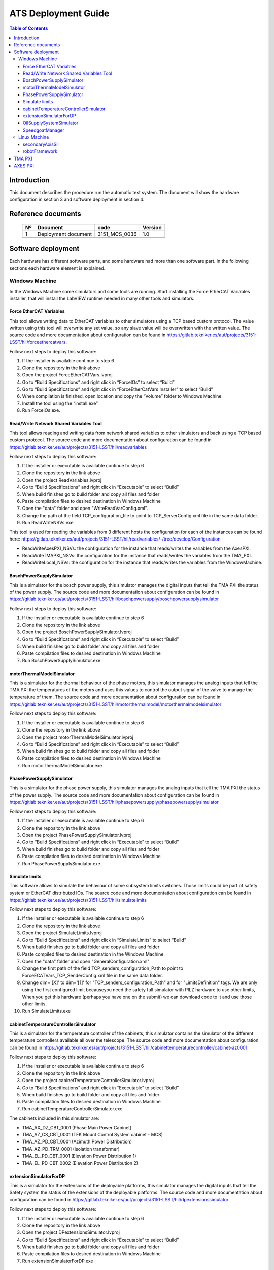 ********************
ATS Deployment Guide
********************

.. contents:: Table of Contents

Introduction
============
This document describes the procedure run the automatic test system.
The document will show the hardware configuration in section 3 and software deployment in section 4.


Reference documents
========================

    +----+----------------------------+----------------------+---------+
    | Nº | Document                   | code                 | Version |
    +====+============================+======================+=========+
    | 1  | Deployment document        | 3151_MCS_0036        | 1.0     | 
    +----+----------------------------+----------------------+---------+
    |    |                            |                      |         |
    +----+----------------------------+----------------------+---------+
    |    |                            |                      |         |
    +----+----------------------------+----------------------+---------+

    .. todo::
    	obtain the table information from the ts_xml table

Software deployment
========================
Each hardware has different software parts, and some hardware had more than one software part. In the following sections each hardware element is explained.
	
Windows Machine
-------------------
		
In the Windows Machine some simulators and some tools are running. 
Start installing the Force EtherCAT Variables installer, that will install the LabVIEW runtime needed in many other tools and simulators.
		
Force EtherCAT Variables
^^^^^^^^^^^^^^^^^^^^^^^^^^^^^^
This tool allows writing data to EtherCAT variables to other simulators using a TCP based custom protocol. The value written using this tool will 
overwrite any set value, so any slave value will be overwritten with the written value.
The source code and more documentation about configuration can be found in https://gitlab.tekniker.es/aut/projects/3151-LSST/hil/forceethercatvars.

Follow next steps to deploy this software:
			
1. If the installer is available continue to step 6
2. Clone the repository in the link above
3. Open the project ForceEtherCATVars.lvproj
4. Go to “Build Specifications” and right click in “ForceIOs” to select “Build”
5. Go to “Build Specifications” and right click in “ForceEtherCatVars Installer” to select “Build”
6. When compilation is finished, open location and copy the “Volume” folder to Windows Machine
7. Install the tool using the “install.exe”
8. Run ForceIOs.exe.
		

Read/Write Network Shared Variables Tool
^^^^^^^^^^^^^^^^^^^^^^^^^^^^^^^^^^^^^^^^

This tool allows reading and writing data from network shared variables to other simulators and back using a TCP based custom protocol.
The source code and more documentation about configuration can be found in https://gitlab.tekniker.es/aut/projects/3151-LSST/hil/readvariables

Follow next steps to deploy this software:

1. If the installer or executable is available continue to step 6 
2. Clone the repository in the link above
3. Open the project ReadVariables.lvproj
4. Go to “Build Specifications” and right click in “Executable” to select “Build”
5. When build finishes go to build folder and copy all files and folder 
6. Paste compilation files to desired destination in Windows Machine
7. Open the "data" folder and open "WriteReadVarConfig.xml".
8. Change the path of the field TCP_configuration_file to point to TCP_ServerConfig.xml file in the same data folder.
9. Run ReadWriteNSVs.exe

This tool is used for reading the variables from 3 different hosts the configuration for each of the instances can be found here: https://gitlab.tekniker.es/aut/projects/3151-LSST/hil/readvariables/-/tree/develop/Configuration

- ReadWriteAxesPXI_NSVs: the configuration for the instance that reads/writes the variables from the AxesPXI.
- ReadWriteTMAPXI_NSVs: the configuration for the instance that reads/writes the variables from the TMA_PXI.
- ReadWriteLocal_NSVs: the configuration for the instance that reads/writes the variables from the WindowMachine.

BoschPowerSupplySimulator
^^^^^^^^^^^^^^^^^^^^^^^^^

This is a simulator for the bosch power supply, this simulator manages the digital inputs that tell the TMA PXI the status of the power supply.
The source code and more documentation about configuration can be found in https://gitlab.tekniker.es/aut/projects/3151-LSST/hil/boschpowersupply/boschpowersupplysimulator

Follow next steps to deploy this software:

1. If the installer or executable is available continue to step 6 
2. Clone the repository in the link above
3. Open the project BoschPowerSupplySimulator.lvproj
4. Go to “Build Specifications” and right click in “Executable” to select “Build”
5. When build finishes go to build folder and copy all files and folder 
6. Paste compilation files to desired destination in Windows Machine
7. Run BoschPowerSupplySimulator.exe

motorThermalModelSimulator
^^^^^^^^^^^^^^^^^^^^^^^^^^^

This is a simulator for the thermal behaviour of the phase motors, this simulator manages the analog inputs that tell the TMA PXI the temperatures of the motors and uses this values to control the output signal of the valve to manage the temperature of them.
The source code and more documentation about configuration can be found in https://gitlab.tekniker.es/aut/projects/3151-LSST/hil/motorthermalmodel/motorthermalmodelsimulator

Follow next steps to deploy this software:

1. If the installer or executable is available continue to step 6 
2. Clone the repository in the link above
3. Open the project motorThermalModelSimulator.lvproj
4. Go to “Build Specifications” and right click in “Executable” to select “Build”
5. When build finishes go to build folder and copy all files and folder 
6. Paste compilation files to desired destination in Windows Machine
7. Run motorThermalModelSimulator.exe

PhasePowerSupplySimulator
^^^^^^^^^^^^^^^^^^^^^^^^^

This is a simulator for the phase power supply, this simulator manages the analog inputs that tell the TMA PXI the status of the power supply.
The source code and more documentation about configuration can be found in https://gitlab.tekniker.es/aut/projects/3151-LSST/hil/phasepowersupply/phasepowersupplysimulator

Follow next steps to deploy this software:

1. If the installer or executable is available continue to step 6 
2. Clone the repository in the link above
3. Open the project PhasePowerSupplySimulator.lvproj
4. Go to “Build Specifications” and right click in “Executable” to select “Build”
5. When build finishes go to build folder and copy all files and folder 
6. Paste compilation files to desired destination in Windows Machine
7. Run PhasePowerSupplySimulator.exe

Simulate limits
^^^^^^^^^^^^^^^

This software allows to simulate the behaviour of some subsystem limits switches. Those limits could be part of safety system or EtherCAT distributed IOs.
The source code and more documentation about configuration can be found in https://gitlab.tekniker.es/aut/projects/3151-LSST/hil/simulatelimits

Follow next steps to deploy this software:

1. If the installer or executable is available continue to step 6 
2. Clone the repository in the link above
3. Open the project SimulateLimits.lvproj
4. Go to “Build Specifications” and right click in “SimulateLimits” to select “Build”
5. When build finishes go to build folder and copy all files and folder 
6. Paste compiled files to desired destination in the Windows Machine
7. Open the "data" folder and open "GeneralConfiguration.xml" 
8. Change the first path of the field TCP_senders_configuration_Path to point to ForceECATVars_TCP_SenderConfig.xml file in the same data folder.
9. Change dim='[X]' to dim='[1]' for "TCP_senders_configuration_Path" and for "LimitsDefinition" tags. We are only using the first configured limit becauseyou need the safety full simulator with PILZ hardware to use other limits, When you get this hardware (perhaps you have one on the submit) we can download code to it and use those other limits.
10. Run SimulateLimits.exe

cabinetTemperatureControllerSimulator
^^^^^^^^^^^^^^^^^^^^^^^^^^^^^^^^^^^^^

This is a simulator for the temperature controller of the cabinets, this simulator contains the simulator of the different temperature controllers available all over the telescope.
The source code and more documentation about configuration can be found in https://gitlab.tekniker.es/aut/projects/3151-LSST/hil/cabinettemperaturecontroller/cabinet-az0001

Follow next steps to deploy this software:

1. If the installer or executable is available continue to step 6 
2. Clone the repository in the link above
3. Open the project cabinetTemperatureControllerSimulator.lvproj
4. Go to “Build Specifications” and right click in “Executable” to select “Build”
5. When build finishes go to build folder and copy all files and folder 
6. Paste compilation files to desired destination in Windows Machine
7. Run cabinetTemperatureControllerSimulator.exe

The cabinets included in this simulator are:

- TMA_AX_DZ_CBT_0001 (Phase Main Power Cabinet)
- TMA_AZ_CS_CBT_0001 (TEK Mount Control System cabinet - MCS)
- TMA_AZ_PD_CBT_0001 (Azimuth Power Distribution)
- TMA_AZ_PD_TRM_0001 (Isolation transformer)
- TMA_EL_PD_CBT_0001 (Elevation Power Distribution 1)
- TMA_EL_PD_CBT_0002 (Elevation Power Distribution 2)

extensionSimulatorForDP
^^^^^^^^^^^^^^^^^^^^^^^^^

This is a simulator for the extensions of the deployable platforms, this simulator manages the digital inputs that tell the Safety system the status of the extensions of the deployable platforms.
The source code and more documentation about configuration can be found in https://gitlab.tekniker.es/aut/projects/3151-LSST/hil/dpextensionssimulator

Follow next steps to deploy this software:

1. If the installer or executable is available continue to step 6 
2. Clone the repository in the link above
3. Open the project DPextensionsSimulator.lvproj
4. Go to “Build Specifications” and right click in “Executable” to select “Build”
5. When build finishes go to build folder and copy all files and folder 
6. Paste compilation files to desired destination in Windows Machine
7. Run extensionSimulatorForDP.exe

OilSupplySystemSimulator
^^^^^^^^^^^^^^^^^^^^^^^^^

This is a simulator for the Oil Supply System (OSS), this simulator contains a modbus server that connects to the TMA PXI to transmit the status of the OSS.
The source code and more documentation about configuration can be found in https://gitlab.tekniker.es/aut/projects/3151-LSST/hil/oilsupplysystem/oilsupplysystemsimulator

Follow next steps to deploy this software:

1. If the installer or executable is available continue to step 6 
2. Clone the repository in the link above
3. Open the project OilSupplySystemSimulator.lvproj
4. Go to “Build Specifications” and right click in “Executable” to select “Build”
5. When build finishes go to build folder and copy all files and folder 
6. Paste compilation files to desired destination in Windows Machine
7. Run OilSupplySystemSimulator.exe

SpeedgoatManager
^^^^^^^^^^^^^^^^^

This is a simulator tool used for the robot framework tests to connect to the Speedgoat.
The source code and more documentation about configuration can be found in https://gitlab.tekniker.es/aut/projects/3151-LSST/hil/speedgoat

Follow next steps to deploy this software:

1. Get the latest version of the compiled code from here: https://gitlab.tekniker.es/aut/projects/3151-LSST/hil/speedgoat/speedgoatmanagerbinaries
2. Paste it to the windows machine

Linux Machine
-------------
		
In the Linux Machine the secondary axis simulators and the robot framework tests are running.

secondaryAxisSil
^^^^^^^^^^^^^^^^

This is a simulator for the secondary axes (bosch axes), this simulator contains a modbus server that connects to the TMA PXI to transmit the status of each of the axes.
The source code and more documentation about configuration can be found in https://gitlab.tekniker.es/aut/projects/3151-LSST/hil/secondaryaxis/secondaryaxissil

Follow the steps defined in the secondaryAxisSilREADME_.

.. _secondaryAxisSilREADME: https://gitlab.tekniker.es/aut/projects/3151-LSST/hil/secondaryaxis/secondaryaxissil/-/blob/master/README.md

robotFramework
^^^^^^^^^^^^^^^^

This refers to the automatic test framework the installation steps to setup the environment for robot framework is explained here: https://gitlab.tekniker.es/aut/projects/3151-LSST/test/robotframework/-/wikis/Installation

The source code and more documentation can be found in https://gitlab.tekniker.es/aut/projects/3151-LSST/test/robotframework


TMA PXI
============

This is the PXI where the control code for all subsystems is running. To be able to configure the TMA PXI, the development PC should be configured as shown in the deployment document 
		
1. Download the PXI repository: https://gitlab.tekniker.es/aut/projects/3151-LSST/LabVIEWCode/PXIController
2. Open the LSST_MainControllerPXI.lvproj.
3. Ensure that in the project properties the Conditional Disable Symbol “HIL” is set to “True”

	a. Right click in the project an select properties

	.. figure:: /_static/images/TMAPXIpic1.png
	    :name: TMA_PXI_pic1
	    :target: http://target.link/url
	 
	b. In the opened window go to Conditional Disable Symbols page and set the value for HIL symbol to “True”.

	.. figure:: /_static/images/TMAPXIpic2.png
	    :name: TMA_PXI_pic2
	    :target: http://target.link/url

4. Continue with steps 3.a to 3.c of the point 6.2 in the Deployment document.
5. Open the RT_MCS_Main.vi
6. Run the VI
7. When the vi is deployed to the target, disconnect the target

	a. Right click TMA_PXI target and click Disconnect
 
 	.. figure:: /_static/images/TMAPXIpic3.png
	    :name: TMA_PXI_pic3
	    :target: http://target.link/url


AXES PXI
============

This is the PXI where the control code for the main axes is running. To be able to configure the AXES PXI, the development PC should be configured as shown in the deployment document 

1. Download the PXI repository: https://gitlab.tekniker.es/aut/projects/3151-LSST/LabVIEWCode/PXIController
2. Open the LSST_MainControllerPXI.lvproj.
3. Ensure that in the project properties the Conditional Disable Symbol “HIL” is set to “True”

	a. Right click in the Axes PXI an select properties

	.. figure:: /_static/images/TMAPXIpic1.png
	    :name: AXES_PXI_pic1
	    :target: http://target.link/url
	 
	b. In the opened window go to Conditional Disable Symbols page and set the value for HIL symbol to “True”.

	.. figure:: /_static/images/TMAPXIpic2.png
	    :name: AXES_PXI_pic2
	    :target: http://target.link/url

4. Continue with steps 3.a to 3.c of the point 7.2 in the Deployment document.
5. Open the MAIN_AxesPXI.vi
6. Run the VI
7. When the vi is deployed to the target, disconnect the target

	a. Right click AXES_PXI target and click Disconnect
 
 	.. figure:: /_static/images/TMAPXIpic3.png
	    :name: AXES_PXI_pic3
	    :target: http://target.link/url